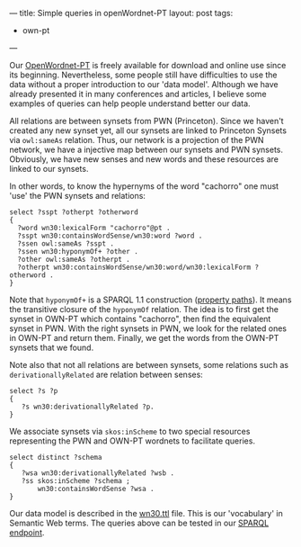 ---
title: Simple queries in openWordnet-PT
layout: post
tags:
 - own-pt
---
#+PROPERTY: cache yes
#+PROPERTY: results output
#+OPTIONS: toc:nil
#+PROPERTY: exports both

Our [[http://wnpt.brlcloud.com/wn/][OpenWordnet-PT]] is freely available for download and online use
since its beginning. Nevertheless, some people still have difficulties
to use the data without a proper introduction to our 'data
model'. Although we have already presented it in many conferences and
articles, I believe some examples of queries can help people
understand better our data.

All relations are between synsets from PWN (Princeton). Since we
haven't created any new synset yet, all our synsets are linked to
Princeton Synsets via =owl:sameAs= relation. Thus, our network is a
projection of the PWN network, we have a injective map between our
synsets and PWN synsets. Obviously, we have new senses and new words
and these resources are linked to our synsets.

In other words, to know the hypernyms of the word "cachorro" one must
'use' the PWN synsets and relations:

#+BEGIN_SRC sparql
select ?sspt ?otherpt ?otherword 
{
  ?word wn30:lexicalForm "cachorro"@pt .
  ?sspt wn30:containsWordSense/wn30:word ?word .
  ?ssen owl:sameAs ?sspt .   
  ?ssen wn30:hyponymOf+ ?other .
  ?other owl:sameAs ?otherpt .
  ?otherpt wn30:containsWordSense/wn30:word/wn30:lexicalForm ?otherword .
}
#+END_SRC

Note that =hyponymOf+= is a SPARQL 1.1 construction ([[http://www.w3.org/TR/sparql11-query/#propertypaths][property
paths]]). It means the transitive closure of the =hyponymOf=
relation. The idea is to first get the synset in OWN-PT which contains
"cachorro", then find the equivalent synset in PWN. With the right
synsets in PWN, we look for the related ones in OWN-PT and return
them. Finally, we get the words from the OWN-PT synsets that we found.

Note also that not all relations are between synsets, some relations
such as =derivationallyRelated= are relation between senses:

#+BEGIN_SRC sparql
select ?s ?p
{
   ?s wn30:derivationallyRelated ?p.
}
#+END_SRC

We associate synsets via =skos:inScheme= to two special resources
representing the PWN and OWN-PT wordnets to facilitate queries.

#+BEGIN_SRC sparql
select distinct ?schema
{
   ?wsa wn30:derivationallyRelated ?wsb .
   ?ss skos:inScheme ?schema ;
       wn30:containsWordSense ?wsa .
}
#+END_SRC

Our data model is described in the [[https://github.com/own-pt/openWordnet-PT/blob/master/wn30.ttl][wn30.ttl]] file. This is our
'vocabulary' in Semantic Web terms. The queries above can be tested in
our [[http://wnpt.brlcloud.com:10035/repositories/wn30][SPARQL endpoint]].
